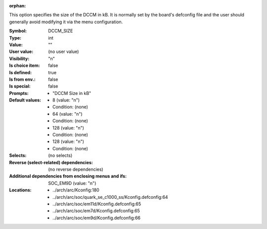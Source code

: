 :orphan:

.. title:: DCCM_SIZE

.. option:: CONFIG_DCCM_SIZE:
.. _CONFIG_DCCM_SIZE:

This option specifies the size of the DCCM in kB.  It is normally set by
the board's defconfig file and the user should generally avoid modifying
it via the menu configuration.



:Symbol:           DCCM_SIZE
:Type:             int
:Value:            ""
:User value:       (no user value)
:Visibility:       "n"
:Is choice item:   false
:Is defined:       true
:Is from env.:     false
:Is special:       false
:Prompts:

 *  "DCCM Size in kB"
:Default values:

 *  8 (value: "n")
 *   Condition: (none)
 *  64 (value: "n")
 *   Condition: (none)
 *  128 (value: "n")
 *   Condition: (none)
 *  128 (value: "n")
 *   Condition: (none)
:Selects:
 (no selects)
:Reverse (select-related) dependencies:
 (no reverse dependencies)
:Additional dependencies from enclosing menus and ifs:
 SOC_EM9D (value: "n")
:Locations:
 * ../arch/arc/Kconfig:180
 * ../arch/arc/soc/quark_se_c1000_ss/Kconfig.defconfig:64
 * ../arch/arc/soc/em11d/Kconfig.defconfig:65
 * ../arch/arc/soc/em7d/Kconfig.defconfig:65
 * ../arch/arc/soc/em9d/Kconfig.defconfig:66
